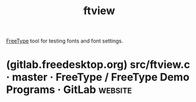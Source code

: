 :PROPERTIES:
:ID:       3681e8da-7fe6-4ce0-98c8-7384de6ce324
:END:
#+title: ftview
#+filetags: :fonts:software:

[[id:71db43c6-1a39-4e98-8cb9-1305958a5978][FreeType]] tool for testing fonts and font settings.
* (gitlab.freedesktop.org) src/ftview.c · master · FreeType / FreeType Demo Programs · GitLab :website:
:PROPERTIES:
:ID:       1cad8a66-22b4-478e-aa1e-84dd4d17a95b
:ROAM_REFS: https://gitlab.freedesktop.org/freetype/freetype-demos/-/blob/master/src/ftview.c
:END:
